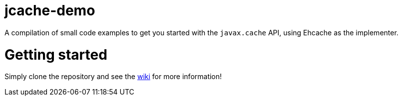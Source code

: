 jcache-demo
===========

A compilation of small code examples to get you started with the +javax.cache+ API, using Ehcache as the implementer. 

= Getting started

Simply clone the repository and see the https://github.com/alexsnaps/jcache-demo/wiki[wiki] for more information!
